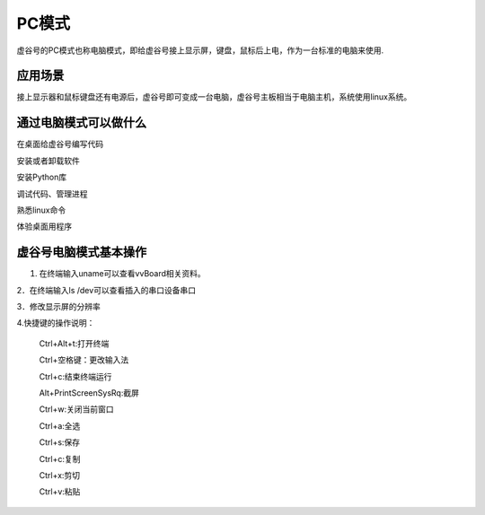 
PC模式
===========================

虚谷号的PC模式也称电脑模式，即给虚谷号接上显示屏，键盘，鼠标后上电，作为一台标准的电脑来使用.

------------------------------------------------
应用场景
------------------------------------------------
接上显示器和鼠标键盘还有电源后，虚谷号即可变成一台电脑，虚谷号主板相当于电脑主机，系统使用linux系统。

-------------------------------------------------
通过电脑模式可以做什么
-------------------------------------------------
在桌面给虚谷号编写代码

安装或者卸载软件

安装Python库

调试代码、管理进程

熟悉linux命令

体验桌面用程序  

------------------------------------------------
虚谷号电脑模式基本操作
------------------------------------------------
1. 在终端输入uname可以查看vvBoard相关资料。

2．在终端输入ls /dev可以查看插入的串口设备串口

3．修改显示屏的分辨率

4.快捷键的操作说明：

 Ctrl+Alt+t:打开终端
 
 Ctrl+空格键：更改输入法
 
 Ctrl+c:结束终端运行
 
 Alt+PrintScreenSysRq:截屏

 Ctrl+w:关闭当前窗口
 
 Ctrl+a:全选
 
 Ctrl+s:保存

 Ctrl+c:复制
 
 Ctrl+x:剪切
 
 Ctrl+v:粘贴






